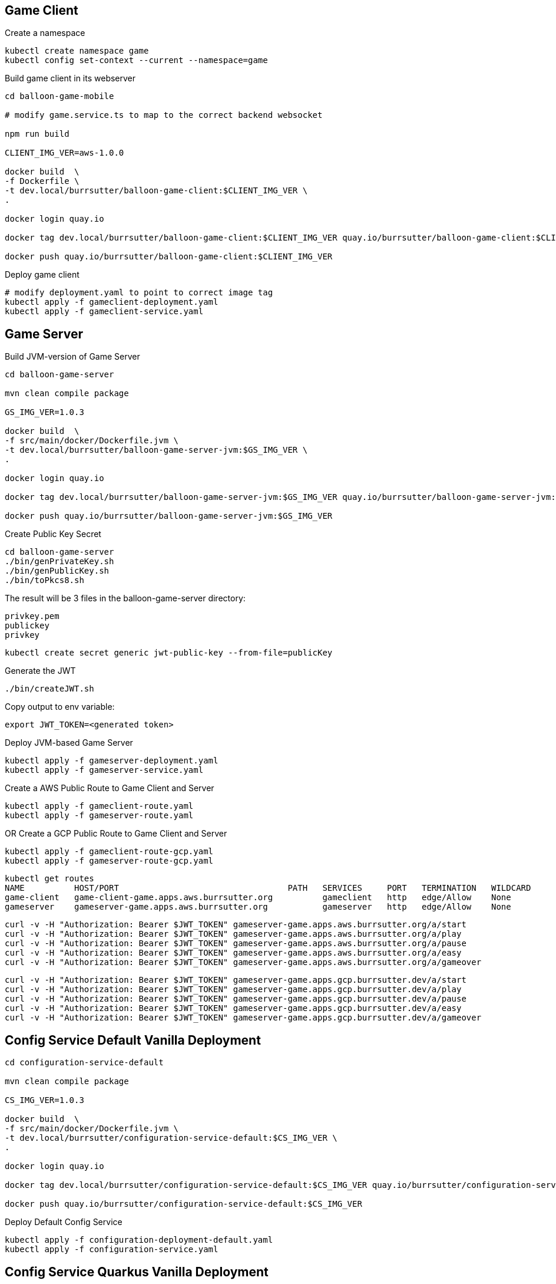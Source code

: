 == Game Client

Create a namespace
----
kubectl create namespace game
kubectl config set-context --current --namespace=game
----

Build game client in its webserver
----
cd balloon-game-mobile

# modify game.service.ts to map to the correct backend websocket

npm run build

CLIENT_IMG_VER=aws-1.0.0

docker build  \
-f Dockerfile \
-t dev.local/burrsutter/balloon-game-client:$CLIENT_IMG_VER \
.

docker login quay.io

docker tag dev.local/burrsutter/balloon-game-client:$CLIENT_IMG_VER quay.io/burrsutter/balloon-game-client:$CLIENT_IMG_VER

docker push quay.io/burrsutter/balloon-game-client:$CLIENT_IMG_VER

----

Deploy game client
----
# modify deployment.yaml to point to correct image tag
kubectl apply -f gameclient-deployment.yaml
kubectl apply -f gameclient-service.yaml
----

== Game Server

Build JVM-version of Game Server
----
cd balloon-game-server

mvn clean compile package

GS_IMG_VER=1.0.3

docker build  \
-f src/main/docker/Dockerfile.jvm \
-t dev.local/burrsutter/balloon-game-server-jvm:$GS_IMG_VER \
.

docker login quay.io

docker tag dev.local/burrsutter/balloon-game-server-jvm:$GS_IMG_VER quay.io/burrsutter/balloon-game-server-jvm:$GS_IMG_VER

docker push quay.io/burrsutter/balloon-game-server-jvm:$GS_IMG_VER

----

Create Public Key Secret

[source,bash]
----
cd balloon-game-server
./bin/genPrivateKey.sh
./bin/genPublicKey.sh
./bin/toPkcs8.sh
----
The result will be 3 files in the balloon-game-server directory:

----
privkey.pem
publickey
privkey
----

----
kubectl create secret generic jwt-public-key --from-file=publicKey
----

Generate the JWT
----
./bin/createJWT.sh
----

Copy output to env variable:
----
export JWT_TOKEN=<generated token>
----

Deploy JVM-based Game Server
----
kubectl apply -f gameserver-deployment.yaml
kubectl apply -f gameserver-service.yaml
----

Create a AWS Public Route to Game Client and Server
----
kubectl apply -f gameclient-route.yaml
kubectl apply -f gameserver-route.yaml
----

OR Create a GCP Public Route to Game Client and Server
----
kubectl apply -f gameclient-route-gcp.yaml
kubectl apply -f gameserver-route-gcp.yaml
----

----
kubectl get routes
NAME          HOST/PORT                                  PATH   SERVICES     PORT   TERMINATION   WILDCARD
game-client   game-client-game.apps.aws.burrsutter.org          gameclient   http   edge/Allow    None
gameserver    gameserver-game.apps.aws.burrsutter.org           gameserver   http   edge/Allow    None
----

----
curl -v -H "Authorization: Bearer $JWT_TOKEN" gameserver-game.apps.aws.burrsutter.org/a/start
curl -v -H "Authorization: Bearer $JWT_TOKEN" gameserver-game.apps.aws.burrsutter.org/a/play
curl -v -H "Authorization: Bearer $JWT_TOKEN" gameserver-game.apps.aws.burrsutter.org/a/pause
curl -v -H "Authorization: Bearer $JWT_TOKEN" gameserver-game.apps.aws.burrsutter.org/a/easy
curl -v -H "Authorization: Bearer $JWT_TOKEN" gameserver-game.apps.aws.burrsutter.org/a/gameover
----

----
curl -v -H "Authorization: Bearer $JWT_TOKEN" gameserver-game.apps.gcp.burrsutter.dev/a/start
curl -v -H "Authorization: Bearer $JWT_TOKEN" gameserver-game.apps.gcp.burrsutter.dev/a/play
curl -v -H "Authorization: Bearer $JWT_TOKEN" gameserver-game.apps.gcp.burrsutter.dev/a/pause
curl -v -H "Authorization: Bearer $JWT_TOKEN" gameserver-game.apps.gcp.burrsutter.dev/a/easy
curl -v -H "Authorization: Bearer $JWT_TOKEN" gameserver-game.apps.gcp.burrsutter.dev/a/gameover
----

== Config Service Default Vanilla Deployment
----
cd configuration-service-default

mvn clean compile package

CS_IMG_VER=1.0.3

docker build  \
-f src/main/docker/Dockerfile.jvm \
-t dev.local/burrsutter/configuration-service-default:$CS_IMG_VER \
.

docker login quay.io

docker tag dev.local/burrsutter/configuration-service-default:$CS_IMG_VER quay.io/burrsutter/configuration-service-default:$CS_IMG_VER

docker push quay.io/burrsutter/configuration-service-default:$CS_IMG_VER

----

Deploy Default Config Service
----
kubectl apply -f configuration-deployment-default.yaml
kubectl apply -f configuration-service.yaml
----


== Config Service Quarkus Vanilla Deployment

----
cd configuration-service-q

mvn clean compile package

CS_IMG_VER=1.0.4

docker build  \
-f src/main/docker/Dockerfile.jvm \
-t dev.local/burrsutter/configuration-service-q-jvm:$CS_IMG_VER \
.

docker login quay.io

docker tag dev.local/burrsutter/configuration-service-q-jvm:$CS_IMG_VER quay.io/burrsutter/configuration-service-q-jvm:$CS_IMG_VER

docker push quay.io/burrsutter/configuration-service-q-jvm:$CS_IMG_VER

----

Deploy JVM-based Quarkus Config Service
----
kubectl apply -f configuration-deployment-q.yaml
kubectl apply -f configuration-service.yaml
----

== Config Service Spring Boot Vanilla Deployment
----
cd configuration-service-sb

mvn clean compile package

# edit pom.xml for version numbers

mvn compile jib:build

kubectl apply -f configuration-deployment-sb.yaml

----

== Config Services Knative Serving 
----
# default config
kubectl apply -f configuration-kn-default-traffic.yaml

# now make it always Quarkus Burr
kubectl apply -f configuration-kn-q-traffic.yaml

# when make it always SB Ray
kubectl apply -f configuration-kn-sb-traffic.yaml

# back to default
kubectl apply -f configuration-kn-default-traffic.yaml

# a lot of Ray, wee bit of Burr
kubectl apply -f configuration-kn-split-traffic.yaml
----


==== Optional
Deploy Strimzi
----
curl -L https://github.com/strimzi/strimzi-kafka-operator/releases/download/0.16.2/strimzi-cluster-operator-0.16.2.yaml \
  | sed 's/namespace: .*/namespace: game/' \
  | kubectl apply -f - -n game
----

and wait for the Operator
----
kubectl get pods -n game

NAME                                        READY   STATUS    RESTARTS   AGE
strimzi-cluster-operator-77555d4b69-hhxm9   1/1     Running   0          103s
----

Deploy a Kafka Cluster
----
cat <<EOF | kubectl apply -f -
apiVersion: kafka.strimzi.io/v1alpha1
kind: Kafka
metadata: 
  name: my-cluster
spec:
  kafka:
    replicas: 3
    listeners:
      external:
        type: route
    storage:
      type: ephemeral
  zookeeper:
    replicas: 3
    storage:
      type: ephemeral
  entityOperator:
    topicOperator: {}
    userOperator: {}
EOF
----

or

kubectl -n game apply -f "https://raw.githubusercontent.com/strimzi/strimzi-kafka-operator/0.16.2/examples/kafka/kafka-persistent-single.yaml"